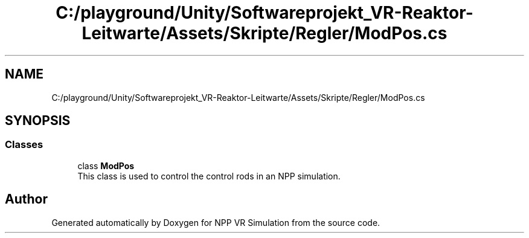 .TH "C:/playground/Unity/Softwareprojekt_VR-Reaktor-Leitwarte/Assets/Skripte/Regler/ModPos.cs" 3 "Version 0.1" "NPP VR Simulation" \" -*- nroff -*-
.ad l
.nh
.SH NAME
C:/playground/Unity/Softwareprojekt_VR-Reaktor-Leitwarte/Assets/Skripte/Regler/ModPos.cs
.SH SYNOPSIS
.br
.PP
.SS "Classes"

.in +1c
.ti -1c
.RI "class \fBModPos\fP"
.br
.RI "This class is used to control the control rods in an NPP simulation\&. "
.in -1c
.SH "Author"
.PP 
Generated automatically by Doxygen for NPP VR Simulation from the source code\&.
